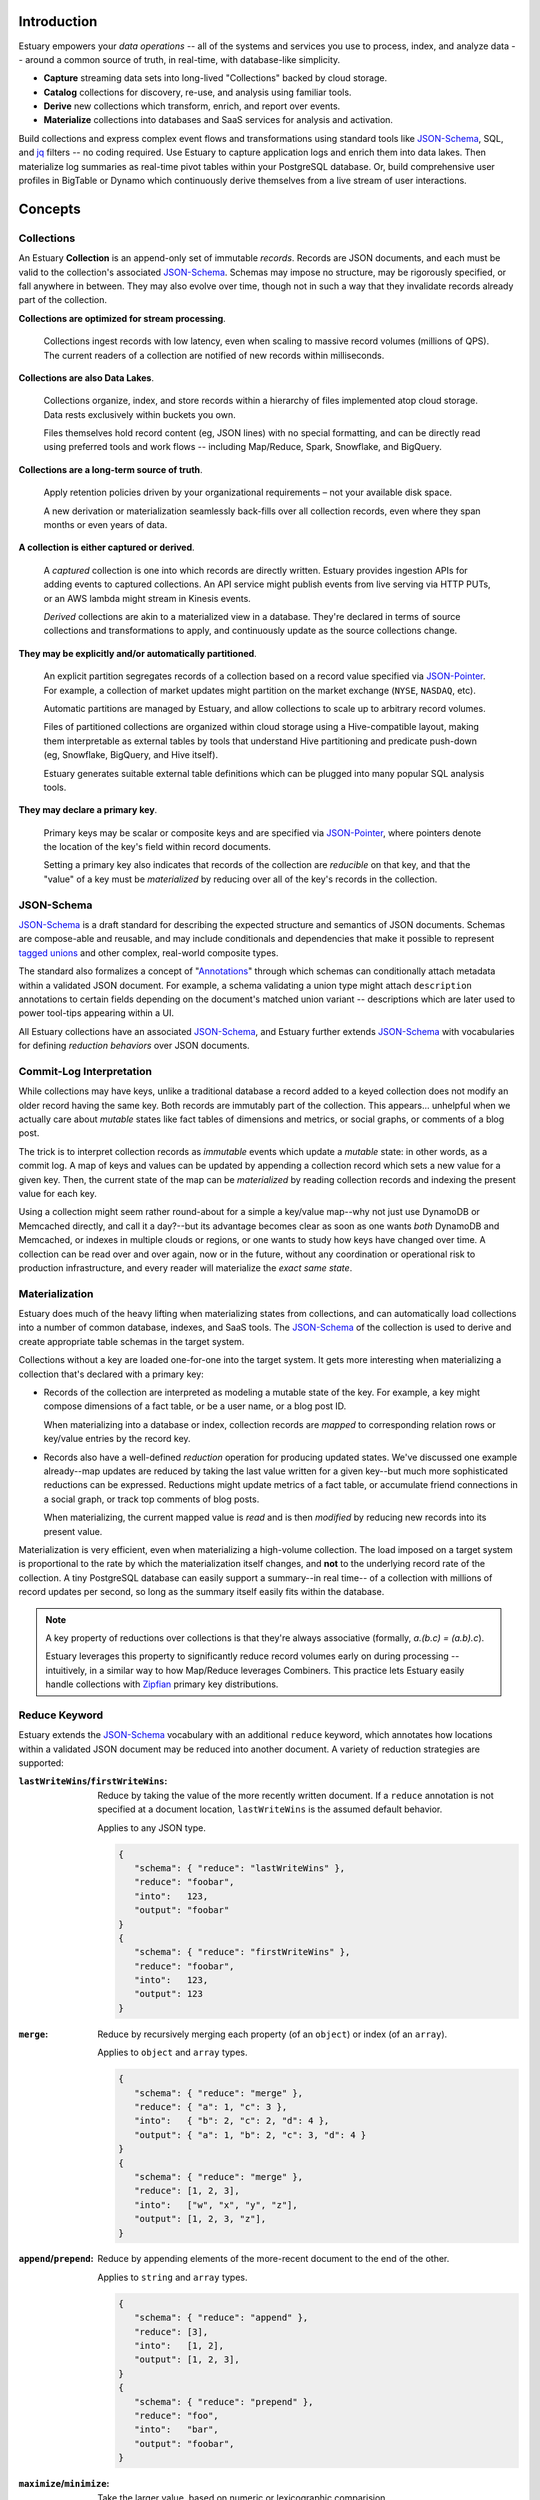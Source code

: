 
Introduction
=============

Estuary empowers your *data operations* -- all of the systems and services you
use to process, index, and analyze data -- around a common source of truth,
in real-time, with database-like simplicity.

- **Capture** streaming data sets into long-lived "Collections" backed by cloud storage.
- **Catalog** collections for discovery, re-use, and analysis using familiar tools.
- **Derive** new collections which transform, enrich, and report over events.
- **Materialize** collections into databases and SaaS services for analysis and activation.

Build collections and express complex event flows and transformations using
standard tools like JSON-Schema_, SQL, and jq_ filters -- no coding required.
Use Estuary to capture application logs and enrich them into data lakes. Then
materialize log summaries as real-time pivot tables within your PostgreSQL
database. Or, build comprehensive user profiles in BigTable or Dynamo which
continuously derive themselves from a live stream of user interactions.

Concepts
=========

Collections
************

An Estuary **Collection** is an append-only set of immutable *records*. Records are
JSON documents, and each must be valid to the collection's associated JSON-Schema_.
Schemas may impose no structure, may be rigorously specified, or fall anywhere in
between. They may also evolve over time, though not in such a way that they
invalidate records already part of the collection.

**Collections are optimized for stream processing**.

   Collections ingest records with low latency, even when scaling to massive
   record volumes (millions of QPS). The current readers of a collection are
   notified of new records within milliseconds.

**Collections are also Data Lakes**.

   Collections organize, index, and store records within a hierarchy of files
   implemented atop cloud storage. Data rests exclusively within buckets you own.

   Files themselves hold record content (eg, JSON lines) with no special
   formatting, and can be directly read using preferred tools and work flows --
   including Map/Reduce, Spark, Snowflake, and BigQuery.

**Collections are a long-term source of truth**.

   Apply retention policies driven by your organizational requirements –
   not your available disk space.

   A new derivation or materialization seamlessly back-fills over all
   collection records, even where they span months or even years of data.

**A collection is either captured or derived**.

   A *captured* collection is one into which records are directly written.
   Estuary provides ingestion APIs for adding events to captured collections.
   An API service might publish events from live serving via HTTP PUTs,
   or an AWS lambda might stream in Kinesis events.

   *Derived* collections are akin to a materialized view in a database.
   They're declared in terms of source collections and transformations to apply,
   and continuously update as the source collections change.

**They may be explicitly and/or automatically partitioned**.
 
   An explicit partition segregates records of a collection based on a record value
   specified via JSON-Pointer_. For example, a collection of market updates might
   partition on the market exchange (``NYSE``, ``NASDAQ``, etc).

   Automatic partitions are managed by Estuary, and allow collections to scale up to
   arbitrary record volumes. 

   Files of partitioned collections are organized within cloud storage using a
   Hive-compatible layout, making them interpretable as external tables by tools
   that understand Hive partitioning and predicate push-down (eg, Snowflake,
   BigQuery, and Hive itself).

   Estuary generates suitable external table definitions which can be plugged
   into many popular SQL analysis tools.

**They may declare a primary key**.

   Primary keys may be scalar or composite keys and are specified via JSON-Pointer_,
   where pointers denote the location of the key's field within record documents.

   Setting a primary key also indicates that records of the collection are
   *reducible* on that key, and that the "value" of a key must be *materialized*
   by reducing over all of the key's records in the collection.

.. _JSON-Schema: https://json-schema.org
.. _JSON-Pointer: https://tools.ietf.org/html/rfc6901


JSON-Schema
************

JSON-Schema_ is a draft standard for describing the expected structure and semantics
of JSON documents. Schemas are compose-able and reusable, and may include conditionals
and dependencies that make it possible to represent `tagged unions`_ and other complex,
real-world composite types.

The standard also formalizes a concept of "Annotations_" through which schemas can
conditionally attach metadata within a validated JSON document. For example, a schema
validating a union type might attach ``description`` annotations to certain fields
depending on the document's matched union variant -- descriptions which are later
used to power tool-tips appearing within a UI.

All Estuary collections have an associated JSON-Schema_, and Estuary further extends
JSON-Schema_ with vocabularies for defining *reduction behaviors* over JSON documents.

.. _`tagged unions`: https://en.wikipedia.org/wiki/Tagged_union
.. _Annotations: https://json-schema.org/draft/2019-09/json-schema-core.html#rfc.section.7.7


Commit-Log Interpretation
**************************

While collections may have keys, unlike a traditional database a record added to a
keyed collection does not modify an older record having the same key. Both records are
immutably part of the collection. This appears... unhelpful when we actually care about
*mutable* states like fact tables of dimensions and metrics, or social graphs, or
comments of a blog post.

The trick is to interpret collection records as *immutable* events which update a
*mutable* state: in other words, as a commit log. A map of keys and values can
be updated by appending a collection record which sets a new value for a given key.
Then, the current state of the map can be *materialized* by reading collection
records and indexing the present value for each key.

Using a collection might seem rather round-about for a simple a key/value map--why not just
use DynamoDB or Memcached directly, and call it a day?--but its advantage becomes clear
as soon as one wants *both* DynamoDB and Memcached, or indexes in multiple clouds or regions,
or one wants to study how keys have changed over time. A collection can be read over and over
again, now or in the future, without any coordination or operational risk to production
infrastructure, and every reader will materialize the *exact same state*.


Materialization
****************

Estuary does much of the heavy lifting when materializing states from collections, and can
automatically load collections into a number of common database, indexes, and SaaS tools.
The JSON-Schema_ of the collection is used to derive and create appropriate table schemas
in the target system.

Collections without a key are loaded one-for-one into the target system. It gets more
interesting when materializing a collection that's declared with a primary key:

* Records of the collection are interpreted as modeling a mutable state of the key.
  For example, a key might compose dimensions of a fact table, or be a user name,
  or a blog post ID.

  When materializing into a database or index, collection records are *mapped* to
  corresponding relation rows or key/value entries by the record key.

* Records also have a well-defined *reduction* operation for producing updated states.
  We've discussed one example already--map updates are reduced by taking the last value
  written for a given key--but much more sophisticated reductions can be expressed.
  Reductions might update metrics of a fact table, or accumulate friend connections
  in a social graph, or track top comments of blog posts.

  When materializing, the current mapped value is *read* and is then *modified* by
  reducing new records into its present value.

Materialization is very efficient, even when materializing a high-volume collection.
The load imposed on a target system is proportional to the rate by which the
materialization itself changes, and **not** to the underlying record rate of the
collection. A tiny PostgreSQL database can easily support a summary--in real time--
of a collection with millions of record updates per second, so long as the summary
itself easily fits within the database.

.. note::

   A key property of reductions over collections is that they're always associative
   (formally, `a.(b.c) = (a.b).c`).
   
   Estuary leverages this property to significantly reduce record volumes early on
   during processing -- intuitively, in a similar way to how Map/Reduce leverages
   Combiners. This practice lets Estuary easily handle collections with Zipfian_
   primary key distributions.

.. _Zipfian: https://en.wikipedia.org/wiki/Zipf%27s_law


Reduce Keyword
***************

Estuary extends the JSON-Schema_ vocabulary with an additional ``reduce`` keyword,
which annotates how locations within a validated JSON document may be reduced
into another document. A variety of reduction strategies are supported:

:``lastWriteWins``/``firstWriteWins``:
   Reduce by taking the value of the more recently written document.
   If a ``reduce`` annotation is not specified at a document location,
   ``lastWriteWins`` is the assumed default behavior.

   Applies to any JSON type.

   .. code-block:: json

      {
         "schema": { "reduce": "lastWriteWins" },
         "reduce": "foobar",
         "into":   123,
         "output": "foobar"
      }
      {
         "schema": { "reduce": "firstWriteWins" },
         "reduce": "foobar",
         "into":   123,
         "output": 123
      }

:``merge``:
   Reduce by recursively merging each property (of an ``object``) or
   index (of an ``array``).

   Applies to ``object`` and ``array`` types.

   .. code-block:: json

      {
         "schema": { "reduce": "merge" },
         "reduce": { "a": 1, "c": 3 },
         "into":   { "b": 2, "c": 2, "d": 4 },
         "output": { "a": 1, "b": 2, "c": 3, "d": 4 }
      }
      {
         "schema": { "reduce": "merge" },
         "reduce": [1, 2, 3],
         "into":   ["w", "x", "y", "z"],
         "output": [1, 2, 3, "z"],
      }

:``append``/``prepend``:
   Reduce by appending elements of the more-recent document to the end
   of the other.

   Applies to ``string`` and ``array`` types.

   .. code-block:: json

      {
         "schema": { "reduce": "append" },
         "reduce": [3],
         "into":   [1, 2],
         "output": [1, 2, 3],
      }
      {
         "schema": { "reduce": "prepend" },
         "reduce": "foo",
         "into":   "bar",
         "output": "foobar",
      }

:``maximize``/``minimize``:
   Take the larger value, based on numeric or lexicographic comparision.

   A relative JSON-Pointer_ may optionally be provided which locates the
   sub-field of the current JSON value which is to be compared. If omitted,
   the JSON value at the annotation location is compared.

   Applies to ``numeric``, ``integer``, and ``string`` types, or to
   ``object`` or ``array`` types if specified with a relative JSON-pointer_.

   .. code-block:: json

      {
         "schema": { "reduce": "maximize" },
         "reduce": 10,
         "into":   20,
         "output": 20,
      }
      {
         "schema": {
            "reduce": {
               "strategy": "minimize",
               "field":    "/val"
            }
         },
         "reduce": { "val":  "10", "one": 2 },
         "into":   { "val":  "20", "three": 4 },
         "output": { "val":  "10", "one": 2 }
      }

:``add``/``multiply``:
   Add (or multiply) the values.

   Applies to ``numeric`` and ``integer`` types.

   .. code-block:: json

      {
         "schema": { "reduce": "add" },
         "reduce": 10,
         "into":   20.20,
         "output": 30.20,
      }
      {
         "schema": { "reduce": "multiply" },
         "reduce": 10,
         "into":   20.2,
         "output": 202,
      }

:``hyperLogLog``/``hyperMinHash``:
   Fold a string into a HyperLogLog, or merge two HyperLogLogs.

   Applies to ``object`` types, with further restrictions on
   expected object properties.

   .. code-block:: json

      {
         "schema": { "reduce": "hyperLogLog" },
         "reduce": { "fold": "my-item" },
         "into":   { "hll": "... serialized HLL ..." },
         "output": { "hll": "... updated serialized HLL ..." }
      }
      {
         "schema": { "reduce": "hyperLogLog" },
         "reduce": { "hll": "... serialized HLL ..." },
         "into":   { "hll": "... other HLL ..." },
         "output": { "hll": "... merged HLL ..." }
      }

:``tDigest``:
   Fold a number into a T-Digest, or merge two digests.

   Applies to ``object`` types, with further restrictions on
   expected object properties.

   .. code-block:: json

      {
         "schema": { "reduce": "tDigest" },
         "reduce": { "fold": 150.372 },
         "into":   { "td": "... serialized T-Digest ..." },
         "output": { "td": "... updated serialized T-Digest ..." }
      }
      {
         "schema": { "reduce": "tDigest" },
         "reduce": { "td": "... serialized T-Digest ..." },
         "into":   { "td": "... other T-Digest ..." },
         "output": { "td": "... merged T-Digest ..." }
      }

.. note::

    Estuary intends to support a range of probabilistic sketches with reduce
    annotations, but details may change. For example, reduce annotations
    may introduce sketch "flavors" which are designed for compatibility with
    equivalents in target systems of interest, such as BigQuery or Snowflake
    HLL's, etc.


Reduce annotations can be composed and nested to build powerful, reusable
aggregation behaviors. Annotations over ``object`` and ``array`` types also
support an optional eviction policy which constrains these types to a bounded
number of child values, with selection criteria. For example, the following
schema annotates a reduction for weighted random `Reservoir sampling`_:

.. code-block:: json

   {
      "type": "array",

      "additionalItems": {
         "properties": {
            "weight": { "type": "number", "minimum": 0, "maximum": 1 },
            "sample": { "type": "string" }
          }
      },

      "reduce": {
         "strategy": "append",

         "evictAfter": {
            "maxValues": 100,
            "having": "minimum",
            "field":  "/weight"
         }
      }
   }

.. _`Reservoir sampling`: https://en.wikipedia.org/wiki/Reservoir_sampling#Weighted_random_sampling


Transformations
****************

A derived collection is created by pairing one or more *source* collections
with *transformation functions*. Transformations are invoked with input
records of the source collection, and output records of the derived
collection schema.

Transformations fall into two camps: "pure" functions which produce
output records that depend only on the current input record, and closure_
functions which maintain an internal state that may be read and updated
during invocations. Closures can be used to implement change detection,
windowing, joins, and other complex event processing patterns.

Estuary is a distributed system and transformations are often run by many
parallel "runners". Pure functions -- having no state -- are easy to scale
up and down, and Estuary automatically manages their parallelism.

Closures also run in parallel, but the output of a closure may depend on the
current record as well as *all previous input records* of the closure. For
this reason closures must declare a fixed number of runners, each of which
owns an independent instance of the closure's inner state.

For each source collection a "group-by" key may also be specified, which
is used to map each input to a designated runner prior to invocation.
Group-bys are particularly useful for closures: they guarantee that all
instances of a group-by key are observed by the same closure runner.

.. note::

   - If no group-by is declared but the source collection has a primary key,
     the primary key is implicitly the group-by.
   - Source collections having neither a group-by nor primary key distribute
     records arbitrarily across runners.
   - Closure transforms *must* use a group-by (this is almost certainly what
     you want, anyway).

When processing a source collection with a group-by, input records may be
partially reduced on the group-by key *prior* to invoking the transform. Put
differently, transforms are invoked with inputs that *reflect* all source
collection records but may not necessarily be 1:1 with them. If no group-by
is applied, no reduction is done and the transform is called with every source
record.

While a bit odd, this pre-invocation reduction of input records allows Estuary
to ensure excellent performance and solves for a host of issues that commonly
plague complex event processing pipelines (eg, hot-spotting of runners due to
Zipfian_ key distributions). It also means that scaling a source collection's
record rate *doesn't* require a commensurate increase in the number of closure
runners. Runners need only scale to the desired processing rate of input records
*after* grouping.

At the other end, if the derived collection has a primary key then *output*
records of a transform are generally reduced on that key prior to being
added to the collection. An implication is that it's actually quite efficient
to use pure transforms that simply *project* input records into a desired output
shape, and to then rely on automatic reductions to dramatically lower the
effective output record rate.

Several means of specifying transformation functions are supported:

:jq_ filters:

   "jq" is a swiss army knife for working with JSON documents. Use jq filters to
   transform, filter, and project JSON documents from one schema into another.

   jq filters are always "pure" transforms, and run with arbitrary parallelism.

:HTTP Endpoint:

   The function must accept one or more input records via HTTP PUT, and respond
   with one or more output records. HTTP endpoints are a good fit for AWS Lambdas
   or Google Cloud Run functions, and provide an "escape hatch" for implementing
   custom logic or joining records with external tables or indexes.

:Stateful SQLite DB:

   Specify transformations in terms of one or more SQL statements which read
   records from a provided ``input`` table and write to a provided ``output`` table.
   Table definitions are derived from the respective collection JSON-Schema_.

   Transforms may bootstrap and use one or more internal state tables,
   which are guaranteed to be durable to machine and even availability zone
   failures.

   They must pre-declare the number of runners to employ, but are then assured
   that the mapping of group-by keys to runners is stable.

   Transforms may leverage the full capability set of SQLite, including extensions
   for geo-spatial processing, full-text search, working with JSON, and more.

:Temporary SQLite DB:

   Temporary DBs are appropriate when implementing a "pure" transformation in
   terms of SQLite statements. They are easily scaled and have less overhead
   as compared to their stateful peers.

   They operate like stateful DBs, but are fundamentally ephemeral and provide
   no durability guarantees with respect to any internal tables which may be
   populated. As a general rule, transforms *should not* rely on internal tables
   of temporary DBs.

   That said there are **advanced** use cases which can benefit from use of
   temporary tables, such as caching of expensive computations or implementing
   lossy joins. When opting into this feature, be aware that:

   - Internal stable states may disappear at any time.
   - The mapping of group-by key <-> runner DB is unstable,
     and will change as runners are scaled up or down.

Transforms must produce records which conform to the derived collection JSON-Schema_.
If they don't, an error will be raised and the derived collection will cease to
update until either the schema or transform are corrected.

.. _jq: https://stedolan.github.io/jq/
.. _closure: https://en.wikipedia.org/wiki/Closure_(computer_programming)


